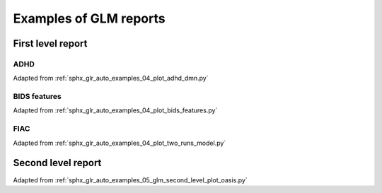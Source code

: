 .. _reporting_examples_ref:

.. only:: html

Examples of GLM reports
=======================

First level report
------------------

ADHD
^^^^

Adapted from :ref:`sphx_glr_auto_examples_04_plot_adhd_dmn.py`

.. raw:: html
   :file: flm_adhd_dmn.html

BIDS features
^^^^^^^^^^^^^

Adapted from :ref:`sphx_glr_auto_examples_04_plot_bids_features.py`

.. raw:: html
   :file: flm_bids_features.html

FIAC
^^^^

Adapted from :ref:`sphx_glr_auto_examples_04_plot_two_runs_model.py`

.. raw:: html
   :file: flm_fiac.html

Second level report
-------------------

Adapted from :ref:`sphx_glr_auto_examples_05_glm_second_level_plot_oasis.py`

.. raw:: html
   :file: slm_oasis.html
